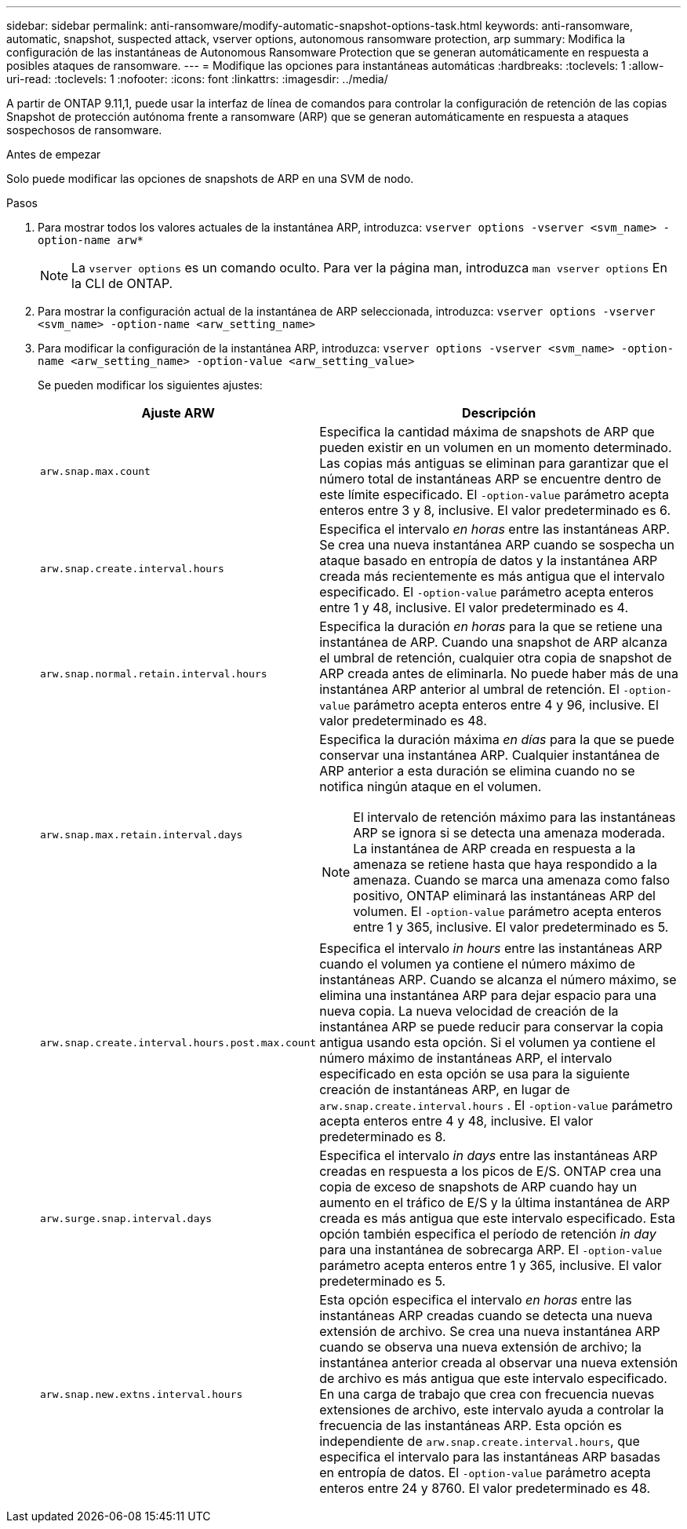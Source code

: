 ---
sidebar: sidebar 
permalink: anti-ransomware/modify-automatic-snapshot-options-task.html 
keywords: anti-ransomware, automatic, snapshot, suspected attack, vserver options, autonomous ransomware protection, arp 
summary: Modifica la configuración de las instantáneas de Autonomous Ransomware Protection que se generan automáticamente en respuesta a posibles ataques de ransomware. 
---
= Modifique las opciones para instantáneas automáticas
:hardbreaks:
:toclevels: 1
:allow-uri-read: 
:toclevels: 1
:nofooter: 
:icons: font
:linkattrs: 
:imagesdir: ../media/


[role="lead"]
A partir de ONTAP 9.11,1, puede usar la interfaz de línea de comandos para controlar la configuración de retención de las copias Snapshot de protección autónoma frente a ransomware (ARP) que se generan automáticamente en respuesta a ataques sospechosos de ransomware.

.Antes de empezar
Solo puede modificar las opciones de snapshots de ARP en una SVM de nodo.

.Pasos
. Para mostrar todos los valores actuales de la instantánea ARP, introduzca:
`vserver options -vserver <svm_name> -option-name arw*`
+

NOTE: La `vserver options` es un comando oculto. Para ver la página man, introduzca `man vserver options` En la CLI de ONTAP.

. Para mostrar la configuración actual de la instantánea de ARP seleccionada, introduzca:
`vserver options -vserver <svm_name> -option-name <arw_setting_name>`
. Para modificar la configuración de la instantánea ARP, introduzca:
`vserver options -vserver <svm_name> -option-name <arw_setting_name> -option-value <arw_setting_value>`
+
Se pueden modificar los siguientes ajustes:

+
[cols="1,3"]
|===
| Ajuste ARW | Descripción 


| `arw.snap.max.count`  a| 
Especifica la cantidad máxima de snapshots de ARP que pueden existir en un volumen en un momento determinado. Las copias más antiguas se eliminan para garantizar que el número total de instantáneas ARP se encuentre dentro de este límite especificado. El `-option-value` parámetro acepta enteros entre 3 y 8, inclusive. El valor predeterminado es 6.



| `arw.snap.create.interval.hours`  a| 
Especifica el intervalo _en horas_ entre las instantáneas ARP. Se crea una nueva instantánea ARP cuando se sospecha un ataque basado en entropía de datos y la instantánea ARP creada más recientemente es más antigua que el intervalo especificado. El `-option-value` parámetro acepta enteros entre 1 y 48, inclusive. El valor predeterminado es 4.



| `arw.snap.normal.retain.interval.hours`  a| 
Especifica la duración _en horas_ para la que se retiene una instantánea de ARP. Cuando una snapshot de ARP alcanza el umbral de retención, cualquier otra copia de snapshot de ARP creada antes de eliminarla. No puede haber más de una instantánea ARP anterior al umbral de retención. El `-option-value` parámetro acepta enteros entre 4 y 96, inclusive. El valor predeterminado es 48.



| `arw.snap.max.retain.interval.days`  a| 
Especifica la duración máxima _en días_ para la que se puede conservar una instantánea ARP. Cualquier instantánea de ARP anterior a esta duración se elimina cuando no se notifica ningún ataque en el volumen.


NOTE: El intervalo de retención máximo para las instantáneas ARP se ignora si se detecta una amenaza moderada. La instantánea de ARP creada en respuesta a la amenaza se retiene hasta que haya respondido a la amenaza. Cuando se marca una amenaza como falso positivo, ONTAP eliminará las instantáneas ARP del volumen. El `-option-value` parámetro acepta enteros entre 1 y 365, inclusive. El valor predeterminado es 5.



| `arw.snap.create.interval.hours.post.max.count`  a| 
Especifica el intervalo _in hours_ entre las instantáneas ARP cuando el volumen ya contiene el número máximo de instantáneas ARP. Cuando se alcanza el número máximo, se elimina una instantánea ARP para dejar espacio para una nueva copia. La nueva velocidad de creación de la instantánea ARP se puede reducir para conservar la copia antigua usando esta opción. Si el volumen ya contiene el número máximo de instantáneas ARP, el intervalo especificado en esta opción se usa para la siguiente creación de instantáneas ARP, en lugar de `arw.snap.create.interval.hours` . El `-option-value` parámetro acepta enteros entre 4 y 48, inclusive. El valor predeterminado es 8.



| `arw.surge.snap.interval.days`  a| 
Especifica el intervalo _in days_ entre las instantáneas ARP creadas en respuesta a los picos de E/S. ONTAP crea una copia de exceso de snapshots de ARP cuando hay un aumento en el tráfico de E/S y la última instantánea de ARP creada es más antigua que este intervalo especificado. Esta opción también especifica el período de retención _in day_ para una instantánea de sobrecarga ARP. El `-option-value` parámetro acepta enteros entre 1 y 365, inclusive. El valor predeterminado es 5.



| `arw.snap.new.extns.interval.hours`  a| 
Esta opción especifica el intervalo _en horas_ entre las instantáneas ARP creadas cuando se detecta una nueva extensión de archivo. Se crea una nueva instantánea ARP cuando se observa una nueva extensión de archivo; la instantánea anterior creada al observar una nueva extensión de archivo es más antigua que este intervalo especificado. En una carga de trabajo que crea con frecuencia nuevas extensiones de archivo, este intervalo ayuda a controlar la frecuencia de las instantáneas ARP. Esta opción es independiente de `arw.snap.create.interval.hours`, que especifica el intervalo para las instantáneas ARP basadas en entropía de datos. El `-option-value` parámetro acepta enteros entre 24 y 8760. El valor predeterminado es 48.

|===

